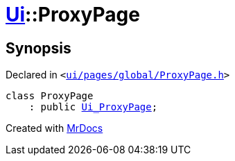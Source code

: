[#Ui-ProxyPage]
= xref:Ui.adoc[Ui]::ProxyPage
:relfileprefix: ../
:mrdocs:


== Synopsis

Declared in `&lt;https://github.com/PrismLauncher/PrismLauncher/blob/develop/launcher/ui/pages/global/ProxyPage.h#L47[ui&sol;pages&sol;global&sol;ProxyPage&period;h]&gt;`

[source,cpp,subs="verbatim,replacements,macros,-callouts"]
----
class ProxyPage
    : public xref:Ui_ProxyPage.adoc[Ui&lowbar;ProxyPage];
----






[.small]#Created with https://www.mrdocs.com[MrDocs]#
